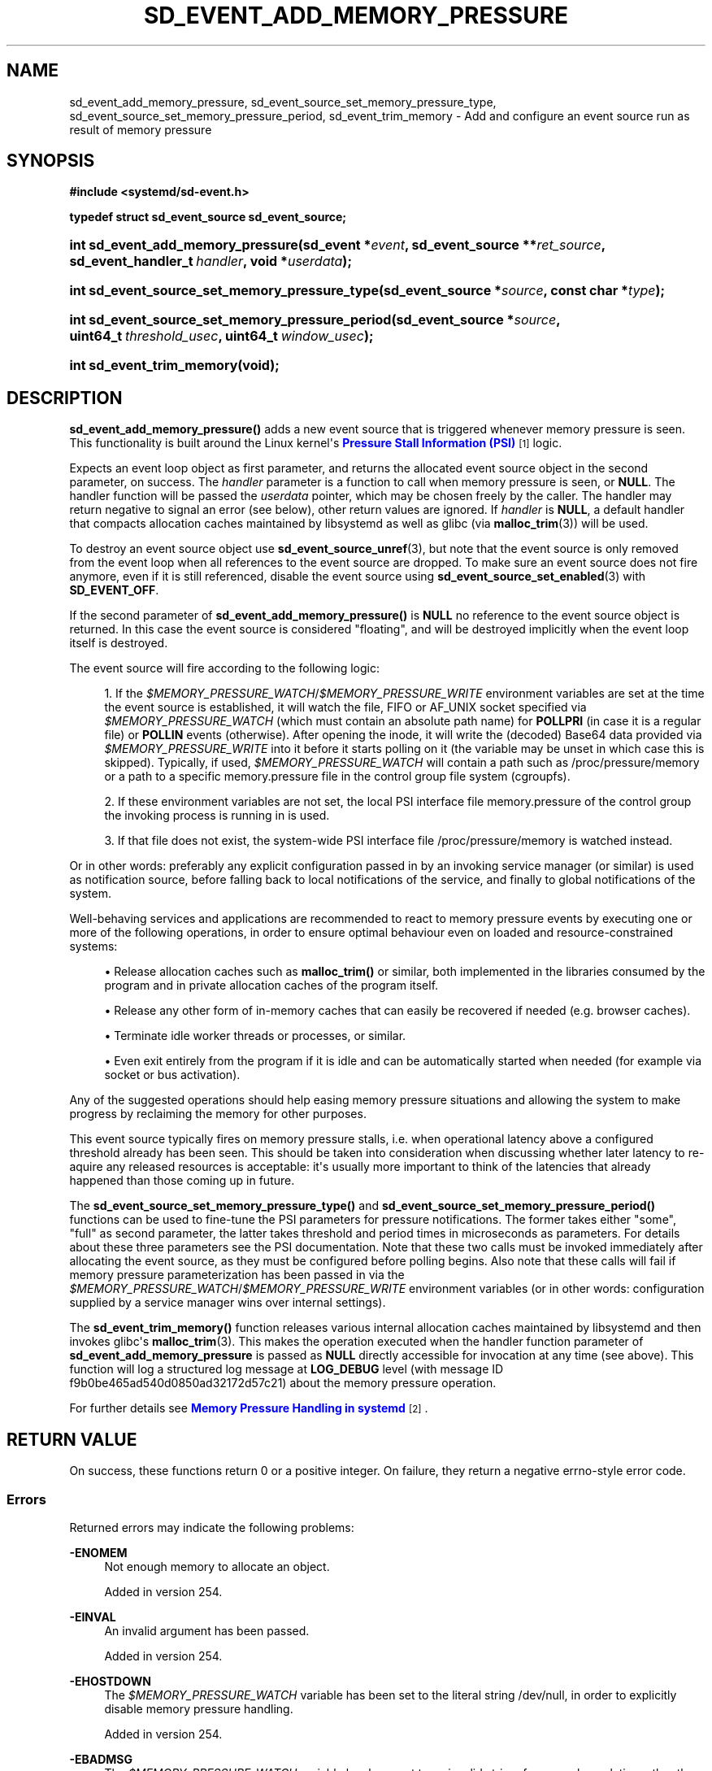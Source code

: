 '\" t
.TH "SD_EVENT_ADD_MEMORY_PRESSURE" "3" "" "systemd 256.4" "sd_event_add_memory_pressure"
.\" -----------------------------------------------------------------
.\" * Define some portability stuff
.\" -----------------------------------------------------------------
.\" ~~~~~~~~~~~~~~~~~~~~~~~~~~~~~~~~~~~~~~~~~~~~~~~~~~~~~~~~~~~~~~~~~
.\" http://bugs.debian.org/507673
.\" http://lists.gnu.org/archive/html/groff/2009-02/msg00013.html
.\" ~~~~~~~~~~~~~~~~~~~~~~~~~~~~~~~~~~~~~~~~~~~~~~~~~~~~~~~~~~~~~~~~~
.ie \n(.g .ds Aq \(aq
.el       .ds Aq '
.\" -----------------------------------------------------------------
.\" * set default formatting
.\" -----------------------------------------------------------------
.\" disable hyphenation
.nh
.\" disable justification (adjust text to left margin only)
.ad l
.\" -----------------------------------------------------------------
.\" * MAIN CONTENT STARTS HERE *
.\" -----------------------------------------------------------------
.SH "NAME"
sd_event_add_memory_pressure, sd_event_source_set_memory_pressure_type, sd_event_source_set_memory_pressure_period, sd_event_trim_memory \- Add and configure an event source run as result of memory pressure
.SH "SYNOPSIS"
.sp
.ft B
.nf
#include <systemd/sd\-event\&.h>
.fi
.ft
.sp
.ft B
.nf
typedef struct sd_event_source sd_event_source;
.fi
.ft
.HP \w'int\ sd_event_add_memory_pressure('u
.BI "int sd_event_add_memory_pressure(sd_event\ *" "event" ", sd_event_source\ **" "ret_source" ", sd_event_handler_t\ " "handler" ", void\ *" "userdata" ");"
.HP \w'int\ sd_event_source_set_memory_pressure_type('u
.BI "int sd_event_source_set_memory_pressure_type(sd_event_source\ *" "source" ", const\ char\ *" "type" ");"
.HP \w'int\ sd_event_source_set_memory_pressure_period('u
.BI "int sd_event_source_set_memory_pressure_period(sd_event_source\ *" "source" ", uint64_t\ " "threshold_usec" ", uint64_t\ " "window_usec" ");"
.HP \w'int\ sd_event_trim_memory('u
.BI "int sd_event_trim_memory(void);"
.SH "DESCRIPTION"
.PP
\fBsd_event_add_memory_pressure()\fR
adds a new event source that is triggered whenever memory pressure is seen\&. This functionality is built around the Linux kernel\*(Aqs
\m[blue]\fBPressure Stall Information (PSI)\fR\m[]\&\s-2\u[1]\d\s+2
logic\&.
.PP
Expects an event loop object as first parameter, and returns the allocated event source object in the second parameter, on success\&. The
\fIhandler\fR
parameter is a function to call when memory pressure is seen, or
\fBNULL\fR\&. The handler function will be passed the
\fIuserdata\fR
pointer, which may be chosen freely by the caller\&. The handler may return negative to signal an error (see below), other return values are ignored\&. If
\fIhandler\fR
is
\fBNULL\fR, a default handler that compacts allocation caches maintained by
libsystemd
as well as glibc (via
\fBmalloc_trim\fR(3)) will be used\&.
.PP
To destroy an event source object use
\fBsd_event_source_unref\fR(3), but note that the event source is only removed from the event loop when all references to the event source are dropped\&. To make sure an event source does not fire anymore, even if it is still referenced, disable the event source using
\fBsd_event_source_set_enabled\fR(3)
with
\fBSD_EVENT_OFF\fR\&.
.PP
If the second parameter of
\fBsd_event_add_memory_pressure()\fR
is
\fBNULL\fR
no reference to the event source object is returned\&. In this case the event source is considered "floating", and will be destroyed implicitly when the event loop itself is destroyed\&.
.PP
The event source will fire according to the following logic:
.sp
.RS 4
.ie n \{\
\h'-04' 1.\h'+01'\c
.\}
.el \{\
.sp -1
.IP "  1." 4.2
.\}
If the
\fI$MEMORY_PRESSURE_WATCH\fR/\fI$MEMORY_PRESSURE_WRITE\fR
environment variables are set at the time the event source is established, it will watch the file, FIFO or AF_UNIX socket specified via
\fI$MEMORY_PRESSURE_WATCH\fR
(which must contain an absolute path name) for
\fBPOLLPRI\fR
(in case it is a regular file) or
\fBPOLLIN\fR
events (otherwise)\&. After opening the inode, it will write the (decoded) Base64 data provided via
\fI$MEMORY_PRESSURE_WRITE\fR
into it before it starts polling on it (the variable may be unset in which case this is skipped)\&. Typically, if used,
\fI$MEMORY_PRESSURE_WATCH\fR
will contain a path such as
/proc/pressure/memory
or a path to a specific
memory\&.pressure
file in the control group file system (cgroupfs)\&.
.RE
.sp
.RS 4
.ie n \{\
\h'-04' 2.\h'+01'\c
.\}
.el \{\
.sp -1
.IP "  2." 4.2
.\}
If these environment variables are not set, the local PSI interface file
memory\&.pressure
of the control group the invoking process is running in is used\&.
.RE
.sp
.RS 4
.ie n \{\
\h'-04' 3.\h'+01'\c
.\}
.el \{\
.sp -1
.IP "  3." 4.2
.\}
If that file does not exist, the system\-wide PSI interface file
/proc/pressure/memory
is watched instead\&.
.RE
.PP
Or in other words: preferably any explicit configuration passed in by an invoking service manager (or similar) is used as notification source, before falling back to local notifications of the service, and finally to global notifications of the system\&.
.PP
Well\-behaving services and applications are recommended to react to memory pressure events by executing one or more of the following operations, in order to ensure optimal behaviour even on loaded and resource\-constrained systems:
.sp
.RS 4
.ie n \{\
\h'-04'\(bu\h'+03'\c
.\}
.el \{\
.sp -1
.IP \(bu 2.3
.\}
Release allocation caches such as
\fBmalloc_trim()\fR
or similar, both implemented in the libraries consumed by the program and in private allocation caches of the program itself\&.
.RE
.sp
.RS 4
.ie n \{\
\h'-04'\(bu\h'+03'\c
.\}
.el \{\
.sp -1
.IP \(bu 2.3
.\}
Release any other form of in\-memory caches that can easily be recovered if needed (e\&.g\&. browser caches)\&.
.RE
.sp
.RS 4
.ie n \{\
\h'-04'\(bu\h'+03'\c
.\}
.el \{\
.sp -1
.IP \(bu 2.3
.\}
Terminate idle worker threads or processes, or similar\&.
.RE
.sp
.RS 4
.ie n \{\
\h'-04'\(bu\h'+03'\c
.\}
.el \{\
.sp -1
.IP \(bu 2.3
.\}
Even exit entirely from the program if it is idle and can be automatically started when needed (for example via socket or bus activation)\&.
.RE
.PP
Any of the suggested operations should help easing memory pressure situations and allowing the system to make progress by reclaiming the memory for other purposes\&.
.PP
This event source typically fires on memory pressure stalls, i\&.e\&. when operational latency above a configured threshold already has been seen\&. This should be taken into consideration when discussing whether later latency to re\-aquire any released resources is acceptable: it\*(Aqs usually more important to think of the latencies that already happened than those coming up in future\&.
.PP
The
\fBsd_event_source_set_memory_pressure_type()\fR
and
\fBsd_event_source_set_memory_pressure_period()\fR
functions can be used to fine\-tune the PSI parameters for pressure notifications\&. The former takes either
"some",
"full"
as second parameter, the latter takes threshold and period times in microseconds as parameters\&. For details about these three parameters see the PSI documentation\&. Note that these two calls must be invoked immediately after allocating the event source, as they must be configured before polling begins\&. Also note that these calls will fail if memory pressure parameterization has been passed in via the
\fI$MEMORY_PRESSURE_WATCH\fR/\fI$MEMORY_PRESSURE_WRITE\fR
environment variables (or in other words: configuration supplied by a service manager wins over internal settings)\&.
.PP
The
\fBsd_event_trim_memory()\fR
function releases various internal allocation caches maintained by
libsystemd
and then invokes glibc\*(Aqs
\fBmalloc_trim\fR(3)\&. This makes the operation executed when the handler function parameter of
\fBsd_event_add_memory_pressure\fR
is passed as
\fBNULL\fR
directly accessible for invocation at any time (see above)\&. This function will log a structured log message at
\fBLOG_DEBUG\fR
level (with message ID f9b0be465ad540d0850ad32172d57c21) about the memory pressure operation\&.
.PP
For further details see
\m[blue]\fBMemory Pressure Handling in systemd\fR\m[]\&\s-2\u[2]\d\s+2\&.
.SH "RETURN VALUE"
.PP
On success, these functions return 0 or a positive integer\&. On failure, they return a negative errno\-style error code\&.
.SS "Errors"
.PP
Returned errors may indicate the following problems:
.PP
\fB\-ENOMEM\fR
.RS 4
Not enough memory to allocate an object\&.
.sp
Added in version 254\&.
.RE
.PP
\fB\-EINVAL\fR
.RS 4
An invalid argument has been passed\&.
.sp
Added in version 254\&.
.RE
.PP
\fB\-EHOSTDOWN\fR
.RS 4
The
\fI$MEMORY_PRESSURE_WATCH\fR
variable has been set to the literal string
/dev/null, in order to explicitly disable memory pressure handling\&.
.sp
Added in version 254\&.
.RE
.PP
\fB\-EBADMSG\fR
.RS 4
The
\fI$MEMORY_PRESSURE_WATCH\fR
variable has been set to an invalid string, for example a relative rather than an absolute path\&.
.sp
Added in version 254\&.
.RE
.PP
\fB\-ENOTTY\fR
.RS 4
The
\fI$MEMORY_PRESSURE_WATCH\fR
variable points to a regular file outside of the procfs or cgroupfs file systems\&.
.sp
Added in version 254\&.
.RE
.PP
\fB\-EOPNOTSUPP\fR
.RS 4
No configuration via
\fI$MEMORY_PRESSURE_WATCH\fR
has been specified and the local kernel does not support the PSI interface\&.
.sp
Added in version 254\&.
.RE
.PP
\fB\-EBUSY\fR
.RS 4
This is returned by
\fBsd_event_source_set_memory_pressure_type()\fR
and
\fBsd_event_source_set_memory_pressure_period()\fR
if invoked on event sources at a time later than immediately after allocating them\&.
.sp
Added in version 254\&.
.RE
.PP
\fB\-ESTALE\fR
.RS 4
The event loop is already terminated\&.
.sp
Added in version 254\&.
.RE
.PP
\fB\-ECHILD\fR
.RS 4
The event loop has been created in a different process, library or module instance\&.
.sp
Added in version 254\&.
.RE
.PP
\fB\-EDOM\fR
.RS 4
The passed event source is not a signal event source\&.
.sp
Added in version 254\&.
.RE
.SH "NOTES"
.PP
Functions described here are available as a shared library, which can be compiled against and linked to with the
\fBlibsystemd\fR\ \&\fBpkg-config\fR(1)
file\&.
.PP
The code described here uses
\fBgetenv\fR(3), which is declared to be not multi\-thread\-safe\&. This means that the code calling the functions described here must not call
\fBsetenv\fR(3)
from a parallel thread\&. It is recommended to only do calls to
\fBsetenv()\fR
from an early phase of the program when no other threads have been started\&.
.SH "HISTORY"
.PP
\fBsd_event_add_memory_pressure()\fR,
\fBsd_event_source_set_memory_pressure_type()\fR,
\fBsd_event_source_set_memory_pressure_period()\fR, and
\fBsd_event_trim_memory()\fR
were added in version 254\&.
.SH "SEE ALSO"
.PP
\fBsystemd\fR(1), \fBsd-event\fR(3), \fBsd_event_new\fR(3), \fBsd_event_add_io\fR(3), \fBsd_event_add_time\fR(3), \fBsd_event_add_child\fR(3), \fBsd_event_add_inotify\fR(3), \fBsd_event_add_defer\fR(3), \fBsd_event_source_set_enabled\fR(3), \fBsd_event_source_set_description\fR(3), \fBsd_event_source_set_userdata\fR(3), \fBsd_event_source_set_floating\fR(3)
.SH "NOTES"
.IP " 1." 4
Pressure Stall Information (PSI)
.RS 4
\%https://docs.kernel.org/accounting/psi.html
.RE
.IP " 2." 4
Memory Pressure Handling in systemd
.RS 4
\%https://systemd.io/MEMORY_PRESSURE
.RE
